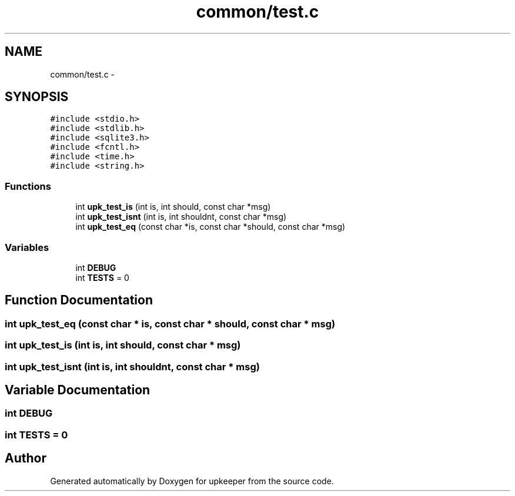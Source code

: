 .TH "common/test.c" 3 "20 Jul 2011" "Version 1" "upkeeper" \" -*- nroff -*-
.ad l
.nh
.SH NAME
common/test.c \- 
.SH SYNOPSIS
.br
.PP
\fC#include <stdio.h>\fP
.br
\fC#include <stdlib.h>\fP
.br
\fC#include <sqlite3.h>\fP
.br
\fC#include <fcntl.h>\fP
.br
\fC#include <time.h>\fP
.br
\fC#include <string.h>\fP
.br

.SS "Functions"

.in +1c
.ti -1c
.RI "int \fBupk_test_is\fP (int is, int should, const char *msg)"
.br
.ti -1c
.RI "int \fBupk_test_isnt\fP (int is, int shouldnt, const char *msg)"
.br
.ti -1c
.RI "int \fBupk_test_eq\fP (const char *is, const char *should, const char *msg)"
.br
.in -1c
.SS "Variables"

.in +1c
.ti -1c
.RI "int \fBDEBUG\fP"
.br
.ti -1c
.RI "int \fBTESTS\fP = 0"
.br
.in -1c
.SH "Function Documentation"
.PP 
.SS "int upk_test_eq (const char * is, const char * should, const char * msg)"
.PP
.SS "int upk_test_is (int is, int should, const char * msg)"
.PP
.SS "int upk_test_isnt (int is, int shouldnt, const char * msg)"
.PP
.SH "Variable Documentation"
.PP 
.SS "int \fBDEBUG\fP"
.PP
.SS "int \fBTESTS\fP = 0"
.PP
.SH "Author"
.PP 
Generated automatically by Doxygen for upkeeper from the source code.
